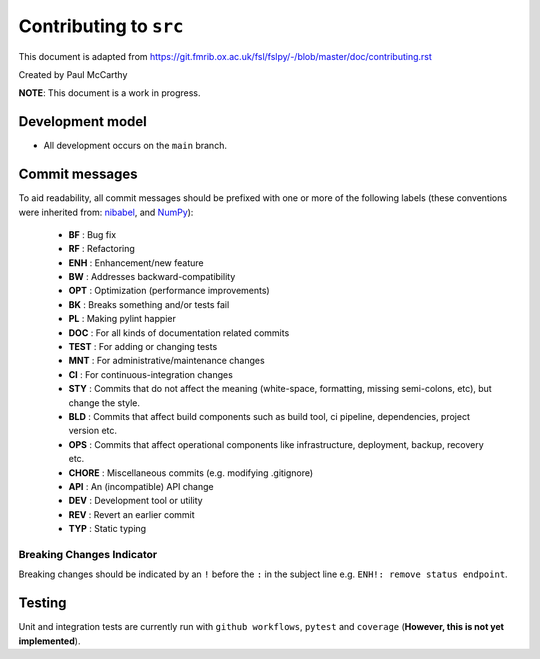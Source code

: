 Contributing to ``src``
====================================

This document is adapted from `https://git.fmrib.ox.ac.uk/fsl/fslpy/-/blob/master/doc/contributing.rst <https://git.fmrib.ox.ac.uk/fsl/fslpy/-/blob/master/doc/contributing.rst>`_        

Created by Paul McCarthy

**NOTE**: This document is a work in progress.

Development model
-----------------


* All development occurs on the ``main`` branch.


Commit messages
---------------


To aid readability, all commit messages should be prefixed with one or more of
the following labels (these conventions were inherited from: `nibabel <https://github.com/nipy/nibabel>`_, and `NumPy <https://numpy.org/devdocs/dev/development_workflow.html>`_):
               
  * **BF**    : Bug fix              
  * **RF**    : Refactoring
  * **ENH**   : Enhancement/new feature
  * **BW**    : Addresses backward-compatibility
  * **OPT**   : Optimization (performance improvements)
  * **BK**    : Breaks something and/or tests fail
  * **PL**    : Making pylint happier
  * **DOC**   : For all kinds of documentation related commits
  * **TEST**  : For adding or changing tests
  * **MNT**   : For administrative/maintenance changes
  * **CI**    : For continuous-integration changes
  * **STY**   : Commits that do not affect the meaning (white-space, formatting, missing semi-colons, etc), but change the style.
  * **BLD**   : Commits that affect build components such as build tool, ci pipeline, dependencies, project version etc.
  * **OPS**   : Commits that affect operational components like infrastructure, deployment, backup, recovery etc.
  * **CHORE** : Miscellaneous commits (e.g. modifying .gitignore)
  * **API**   : An (incompatible) API change
  * **DEV**   : Development tool or utility
  * **REV**   : Revert an earlier commit
  * **TYP**   : Static typing


Breaking Changes Indicator
^^^^^^^^^^^^^^^^^^^^^^^^^^^

Breaking changes should be indicated by an ``!`` before the ``:`` in the subject line e.g. ``ENH!: remove status endpoint``.


Testing
-------


Unit and integration tests are currently run with ``github workflows``, ``pytest`` and
``coverage`` (**However, this is not yet implemented**).

